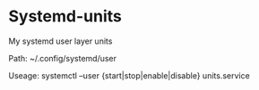 * Systemd-units

My systemd user layer units

Path: ~/.config/systemd/user

Useage: systemctl --user {start|stop|enable|disable} units.service
